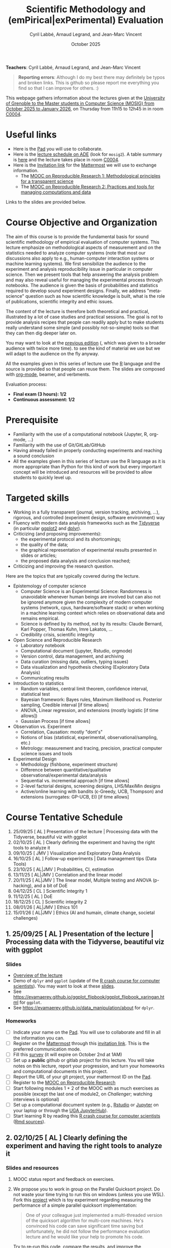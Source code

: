 #+TITLE:     Scientific Methodology and (emPirical|exPerimental) Evaluation
#+AUTHOR:    Cyril Labbé, Arnaud Legrand, and Jean-Marc Vincent
#+DATE: October 2025
#+STARTUP: overview indent

*Teachers*: Cyril Labbé, Arnaud Legrand, and Jean-Marc Vincent

[[file:../2024_10_Grenoble/cyril.jpg][file:../2024_10_Grenoble/cyril.jpg]][[file:../2021_10_Grenoble/arnaud.png][file:../2021_10_Grenoble/arnaud.png]][[file:../2021_10_Grenoble/jean-marc.png][file:../2021_10_Grenoble/jean-marc.png]]


#+BEGIN_QUOTE
*Reporting errors*: Although I do my best there may definitely be typos
and broken links. This is github so please report me everything you
find so that I can improve for others. :)
#+END_QUOTE

This webpage gathers information about the lectures given at the
[[https://mosig-m2-592ef6.gricad-pages.univ-grenoble-alpes.fr/scientific_methodo/][University of Grenoble to the Master students in Computer
Science (MOSIG) from October 2025 to January 2026]], on Thursday from
11h15 to 12h45 in in room [[https://maps.app.goo.gl/RsXTPPfGGEccqGAR6][C0004]].

* Useful links 
- Here is the [[https://codimd.math.cnrs.fr/0O2AeqE7TCijWofhF3SK-g][Pad]] you will use to collaborate.
- Here is the [[https://edt.grenoble-inp.fr/2025-2026/exterieur][lecture schedule on ADE]] (look for =mosig2=). A table summary is [[https://edt.grenoble-inp.fr/2025-2026/exterieur/jsp/custom/modules/plannings/eventInfo.jsp?week=-1&day=-1&slot=0&eventId=20635&activityId=-1&resourceId=-1&sessionId=-1&repetition=-1&order=slot&availableZone=-1][here]] and the lecture takes place in room [[https://maps.app.goo.gl/RsXTPPfGGEccqGAR6][C0004]].
- Here is the [[https://framateam.org/signup_user_complete/?id=wxuao7urzbbppbzyax1zebzgty&md=link&sbr=su][Invitation link]] for the [[https://framateam.org/smpe-2025-2026/channels/town-square][Mattermost]] we will use to exchange information.
  - The [[https://www.fun-mooc.fr/fr/cours/recherche-reproductible-principes-methodologiques-pour-une-science-transparente/][MOOC on Reproducible Research 1: Methodological principles for a transparent science]]
  - The [[https://www.fun-mooc.fr/en/courses/reproducible-research-ii-practices-and-tools-for-managing-comput/][MOOC on Reproducible Research 2: Practices and tools for managing computations and data]]
Links to the slides are provided below.
* Course Objective and Organization
The aim of this course is to provide the fundamental basis for sound
scientific methodology of empirical evaluation of computer
systems. This lecture emphasize on methodological aspects of
measurement and on the statistics needed to analyze computer systems
(note that most our discussions also apply to e.g., human-computer
interaction systems or machine learning systems).  We first
sensibilize the audience to the experiment and analysis
reproducibility issue in particular in computer science. Then we
present tools that help answering the analysis problem and may also
reveal useful for managing the experimental process through
notebooks. The audience is given the basis of probabilities and
statistics required to develop sound experiment designs. Finally, we
address "meta-science" question such as how scientific knowledge is
built, what is the role of publications, scientific integrity and
ethic issues.

The content of the lecture is therefore both theoretical and
practical, illustrated by a lot of case studies and practical
sessions. The goal is not to provide analysis recipes that people can
readily apply but to make students really understand some simple (and
possibly not-so-simple) tools so that they can then dig deeper later
on.

You may want to look at the [[file:../2024_10_Grenoble/README.org][previous edition]] (, which was given to a
broader audience with twice more time). to see the kind of material we
use but we will adapt to the audience on the fly anyway. 

All the examples given in this series of lecture use the [[http://www.r-project.org/][R]] language
and the source is provided so that people can reuse them. The slides
are composed with [[http://orgmode.org][org-mode]], beamer, and verbments.

Evaluation process:
  - *Final exam (3 hours): 1/2*
  - *Continuous assessment: 1/2*
* Prerequisite
- Familiarity with the use of a computational notebook (Jupyter, R, org-mode, …)
- Familiarity with the use of Git/GitLab/GitHub
- Having already failed in properly conducting experiments and reaching a sound conclusion
- All the examples given in this series of lecture use the R language as it is more appropriate than Python for this kind of work but every important concept will be introduced and resources will be provided to allow students to quickly level up.
* Targeted skills
- Working in a fully transparent (journal, version tracking, archiving, …), rigorous, and controlled (experiment design, software environment) way
- Fluency with modern data analysis frameworks such as the [[https://www.tidyverse.org/)][Tidyverse]] (in particular [[https://ggplot2.tidyverse.org/][ggplot2]] and [[https://dplyr.tidyverse.org/][dplyr]]).
- Criticizing (and proposing improvements):
  - the experimental protocol and its shortcomings;
  - the quality of the data;
  - the graphical representation of experimental results presented in slides or articles;
  - the proposed data analysis and conclusion reached;
- Criticizing and improving the research question.

Here are the topics that are typically covered during the lecture.

- Epistemology of computer science
  - Computer Science is an Experimental Science: Randomness is unavoidable whenever human beings are involved but can also not be ignored anymore given the complexity of modern computer systems (network, cpus, hardware/software stack) or when working in a machine learning context which relies on observational data and remains empirical.
  - Science is defined by its method, not by its results: Claude Bernard, Karl Popper, Thomas Kuhn, Imre Lakatos, ...
  - Credibility crisis, scientific integrity
- Open Science and Reproducible Research
  - Laboratory notebook
  - Computational document (jupyter, Rstudio, orgmode)
  - Version control, data management, and archiving
  - Data curation (missing data, outliers, typing issues)
  - Data visualization and hypothesis checking (Exploratory Data Analysis)
  - Communicating results
- Introduction to statistics
  - Random variables, central limit theorem, confidence interval, statistical test
  - Bayesian framework: Bayes rules, Maximum likelihood vs. Posterior sampling, Credible interval [if time allows]
  - ANOVA, Linear regression, and extensions (mostly logistic [if time allows])
  - Gaussian Process [if time allows]
- Observation vs. Experiment
  - Correlation, Causation: mostly "dont's"
  - Notions of bias (statistical, experimental, observational/sampling, etc.)
  - Metrology: measurement and tracing, precision, practical computer science issues and tools
- Experimental Design
  - Methodology (fishbone, experiment structure)
  - Difference between quantitative/qualitative observational/experimental data/analysis
  - Sequential vs. incremental approach [if time allows]
  - 2-level factorial designs, screening designs, LHS/MaxiMin designs
  - Active/online learning with bandits (\epsilon-Greedy, UCB, Thompson) and extensions (surrogates: GP-UCB, EI) [if time allows]
  
* Course Tentative Schedule

#+begin_src shell :results output raw :exports results
cat README.org | grep '^\*\*.* \[' | sed -e 's/^\*\* //'
#+end_src

#+RESULTS:
1. 25/09/25  [ AL        ] Presentation of the lecture | Processing data with the Tidyverse, beautiful viz with ggplot
2. 02/10/25  [ AL        ] Clearly defining the experiment and having the right tools to analyze it
3. 09/10/25  [ JMV       ] Visualization and Exploratory Data Analysis
4. 16/10/25  [ AL        ] Follow-up experiments | Data management tips (Data Tools)
5. 23/10/25  [ AL|JMV    ] Probabilities, CI, estimation
6. 13/11/25  [ AL|JMV    ] Correlation and the linear model
7. 20/11/25  [ AL|JMV    ] The linear model, Multiple testing and ANOVA (p-hacking), and a bit of DoE
8. 04/12/25  [ CL        ] Scientific Integrity 1
9. 11/12/25  [ AL        ] DoE
10. 18/12/25 [ CL        ] Scientific integrity 2
11. 08/01/26 [ AL|JMV    ] Ethics 101 
12. 15/01/26 [ AL|JMV    ] Ethics (AI and humain, climate change, societal challenges)

** 1. 25/09/25  [ AL        ] Presentation of the lecture | Processing data with the Tidyverse, beautiful viz with ggplot
*** Slides
- [[file:../../lectures/lecture_SMPE_overview.pdf][Overview of the lecture]]
- Demo of =dplyr= and =ggplot= (update of the  [[https://htmlpreview.github.io/?https://github.com/alegrand/SMPE/blob/master/sessions/2022_10_Grenoble/R_crash_course.html][R crash course for computer scientists]]). You may want to look at these [[file:../../lectures/lecture_R_crash_course.pdf][slides]].
- See  https://evamaerey.github.io/ggplot_flipbook/ggplot_flipbook_xaringan.html for =ggplot=.
- See https://evamaerey.github.io/data_manipulation/about for =dplyr=.
*** Homeworks
- [ ] Indicate your name on the [[https://codimd.math.cnrs.fr/0O2AeqE7TCijWofhF3SK-g][Pad]]. You will use to collaborate and fill in all the information you can.
- [ ] Register on the [[https://framateam.org/smpe-2024-2025/channels/town-square][Mattermost]] through this [[https://framateam.org/signup_user_complete/?id=yxk5rpuqdpds5b785t6ka94o4e&md=link&sbr=su][invitation link]]. This is the preferred communication mode.
- [ ] Fill this [[https://sondages.inria.fr/index.php/562526?lang=en][survey]] (it will expire on October 2nd at 1AM)
- [ ] Set up a *public* github or gitlab project for this lecture. You will take notes on this lecture, report your progression, and turn your homeworks and computational documents in this project.
- [ ] Report the URL of your git project, your mattermost ID on the [[https://codimd.math.cnrs.fr/0O2AeqE7TCijWofhF3SK-g][Pad]].
- [ ] Register to the [[https://www.fun-mooc.fr/fr/cours/recherche-reproductible-principes-methodologiques-pour-une-science-transparente/][MOOC on Reproducible Research]]
- [ ] Start following modules 1 + 2 of the MOOC with as much exercises as possible (except the last one of module2, on /Challenger/; watching interviews is optional)
- [ ] Set up a computational document system (e.g., [[#rstudio][Rstudio]] or [[#jupyter][Jupyter]] on your laptop or through the [[https://jupyterhub.u-ga.fr/][UGA JupyterHub]]).
- [ ] Start learning R by reading this [[https://htmlpreview.github.io/?https://github.com/alegrand/SMPE/blob/master/sessions/2022_10_Grenoble/R_crash_course.html][R crash course for computer scientists]] ([[file:../2022_10_Grenoble/R_crash_course.Rmd][Rmd sources]]).
** 2. 02/10/25  [ AL        ] Clearly defining the experiment and having the right tools to analyze it
*** Slides and resources
1. MOOC status report and feedback on exercises.
2. We propose you to work in group on the Parallel Quicksort project.
   Do not waste your time trying to run this on windows (unless you
   use WSL). Fork this [[https://github.com/alegrand/M2R-ParallelQuicksort][project]] which is toy experiment regarding
   measuring the performance of a simple parallel quicksort
   implementation:
     #+BEGIN_QUOTE
       One of your colleague just implemented a multi-threaded version of
       the quicksort algorithm for multi-core machines. He's convinced his
       code can save significant time saving but unfortunately, he did not
       follow the performance evaluation lecture and he would like your
       help to promote his code.
     #+END_QUOTE
   Try to re-run this code, compare the results, and improve the
   experimental design if needed. You could for example:
   - Improve the experiment design (i.e., the number of repetitions,
     the range of parameters, the order in which they are run, ...)
   - Repeat this with various machines.
   - Make a nicer figure with ggplot
   - Improve the analysis (confidence interval, continuous trend,
     extrapolation)
   
   # - Empirical evaluation of [[https://en.wikipedia.org/wiki/Fitts%27s_law][Fitts's law]]: Fork this small [[https://gricad-gitlab.univ-grenoble-alpes.fr/coutrixc/m2r_pointingxp][project]]
   #   #+BEGIN_QUOTE
   #   Fitts described 1954 the relationship between the distance to a target, its width, and the time needed to acquire it [Fitts, 1954]. To aquire a target, e.g., to move the mouse cursor and click on a file to select it, Fitts' law describes how the distance between the start point and the target (A: amplitude of the movement), and the size of the target (W: width of the target) impacts the index of difficulty of the task (ID) [MacKenzie and Buxton, 1992]:

   #      ID = log2(A/W + 1)

   #   The time (MT: movement time) needed for a user to acquire a target is linearly correlated to ID:

   #       MT = a + b × ID

   #   A large part of Human-Computer Interaction research since then builds on top of Fitts' law. This project aims at finding the values of the a and b parameters.
   #   #+END_QUOTE
   #   Try to re-run this analysis, then re-obtain some data and compare
   #   the results, improve the experimental design if needed.
*** Homeworks
You have two weeks for doing these two assignments, we will debrief them during the 4th lecture.
- [ ] Continue working on the MOOC (in particular, the Challenger exercise of module 2)
- [ ] Continue the hands-on by improving the experiment design and the analysis (see above). Share your findings on the [[https://codimd.math.cnrs.fr/0O2AeqE7TCijWofhF3SK-g][Pad]] and/or on your public fork of the project. 
** 3. 09/10/25  [ JMV       ] Visualization and Exploratory Data Analysis
*** Slides and resources
# +Introduction to the scientific method and computer science epistemology | Publications+ 
# - [[file:02_lecture_JMV_what-is-science.pdf][Lecture: What is Science?]]
#   - [[https://undsci.berkeley.edu/understanding-science-101/][Understanding Science (101 at Berkeley)]]
#   - [[file:02_reading_Popper_Conjectures-and-refutation.pdf][Conjectures and refutations (Karl Popper)]]
- [[file:../2022_10_Grenoble/02_Intro-Visu.pdf][Slides: What a nice picture ! Data Visualization, an introduction]]
  - [[file:../2021_10_Grenoble/02_Check-list-good-graphics-tableau-en.pdf][Checklist for good graphics]] and [[file:../2021_10_Grenoble/02_Check-list-good-graphics-en.pdf][Hints for good graphics]] (a similar checklist can be found in
    [[http://www.cs.wustl.edu/~jain/books/perfbook.htm][The Art of Computer Systems Performance Analysis: Techniques for Experimental Design, Measurement, Simulation, and Modeling]])
# - [[file:../../lectures/lecture_descriptive_univariate.pdf][Slides: Summarizing data]]
# - [[file:../2021_10_Grenoble/02_whyvisu.pdf][Slides: Why do we need to visualize data: The Anscombe's Quartet]] and as a bonus: [[https://www.autodesk.com/research/publications/same-stats-different-graphs][The Datasaurus]]. :)
*** Homeworks
 # - [ ] Read Popper's text and write a short summary in your GitHub repository
 - [ ] Criticize every figure of Jean-Marc's slides by:
   1. Applying the checklist for good graphics;
   2. Proposing a better representation (hand-drawing is fine) that passes the checklist.
 - [ ] Report this work for at least 3 figures on you github/gitlab project.
 - [ ] MOOC: Complete exercise 5 of module 2 (/Challenger/). Write a short text explaining what is good and wrong about this document (you may want to provide an updated version of the notebook) and upload on your github/gitlab space.
** 4. 16/10/25  [ AL        ] Follow-up experiments | Data management tips (Data Tools)
*** Feedback
- Challenger.
- File organization: how do you feel ? :)
- Remind with the [[file:../../lectures/lecture_correlation_causation.pdf][Cholesterol case]] that removing and selecting data can be quite harmful and should always be carefully described and justified.
- Check a subject for module 3 has been chosen.
*** Slides and resources
- Slides on [[file:../2024_10_Grenoble/04_DMP.pdf][Data management Plans]]
- [[https://miro.com/welcomeonboard/M3BNV2FMdmJQUDk3TER4OXFUS2FRQU9GbDlyZ0ZLVDVKUEIyNFVDMTd1b0xxbjlpVEp3Q0VhUTJnWnBlVnJJSHwzNDU4NzY0NjA0MzIzODczNjEyfDI=?share_link_id=315517523028][Miro board]]
- Slides on [[file:../../lectures/lecture_data_management.pdf][Data management Tools]] (and [[https://github.com/cboettig/noise-phenomena][Carl Boettiger's awesome compendium]])
*** Homeworks
- [ ] Complete previous homeworks (Challenger, Checklist for Good Graphics)
- [ ] Continue the hands-on by improving the experiment design and the analysis. Share your findings on the [[https://codimd.math.cnrs.fr/0O2AeqE7TCijWofhF3SK-g][Pad]] and/or on your public fork
  of the project.
  - Eventually use what we have seen in today's lecture to improve the structure of you repos and of the quicksort/pointing repos
I'm not adding more work (like doing the peer evaluation of module 3, or writing a DMP for the quicksort/pointing project) but please complete the previous homeworks. 
** 5. 23/10/25  [ AL|JMV    ] Probabilities, CI, estimation
*** Slides and resources
- A few words on [[file:../../lectures/lecture_correlation_causation.pdf][correlation and causality]].
- [[file:../2021_10_Grenoble/02_whyvisu.pdf][Slides: Why do we need to visualize data: The Anscombe's Quartet]] and as a bonus: [[https://www.autodesk.com/research/publications/same-stats-different-graphs][The Datasaurus]]. :)
  - [[file:../../lectures/lecture_descriptive_univariate.pdf][Slides: Summarizing data]]
- Slides: From descriptive statistics to [[file:../../lectures/3_introduction_to_statistics.pdf][estimation]]
*** Homeworks
- Compute confidence intervals for the data in https://github.com/alegrand/M2R-ParallelQuicksort
- MOOC Peer evaluated exercise.
** Fall Vacations
** No lecture
** 6. 13/11/25  [ AL|JMV    ] Correlation and the linear model
*** Slides and resources
- Computing independant CIs for the data in https://github.com/alegrand/M2R-ParallelQuicksort
- Going beyond independant evaluations with the [[file:../../lectures/4_linear_model.pdf][linear model]]
*** Homeworks
- Fit a linear model for the data in https://github.com/alegrand/M2R-ParallelQuicksort
- (For the 28th of November) Read the articles provided [[https://cloud.univ-grenoble-alpes.fr/s/3Ro6LpMbP6fckFH][here]] (about 5
  min for each paper) and (1) explain how and why citations are used
  and (2) qualify the journal in a few words.
- MOOC Peer evaluated exercise.  
** 7. 20/11/25  [ AL|JMV    ] The linear model, Multiple testing and ANOVA (p-hacking), and a bit of DoE
*** Slides and resources
- Fitting a linear model for the data in https://github.com/alegrand/M2R-ParallelQuicksort
- Going beyond independant evaluations with the [[file:../../lectures/4_linear_model.pdf][linear model]]
*** Homeworks
- Keep building intuition on linear model
- Try to complete the peer-evaluation of the MOOC
** No lecture
** 8. 04/12/25  [ CL        ] Scientific Integrity 1
*** Slides and resources
- [[file:../2024_10_Grenoble/06_Scientific_Publications.pdf][Introduction to the publication system]]
- [[file:../2024_10_Grenoble/08_Scientific_Publications.pdf][More on the publication system]]  
  # [[file:../../lectures/lecture_scientific_integrity.pdf][Introduction to scientific integrity, deontology and ethics]]
  # - Fonctions/structures/rôles de la Publication, Citation \to bibliométrie
  # - Où trouver l'info, Archives ouvertes, open access
  # - Lecture de papier pour trouver des trucs bizarres, rétractation, duplication de données, trafication de données pour pouvoir publier ou même avoir un visa. Réaction à avoir.
*** Homeworks
- Read all we've seen, try to get some perspective, make sure to make
  all the connexions and ask me questions.
- Move on with the Peer Evaluated exercise of the MOOC
** 9. 11/12/25  [ AL        ] DoE
*** Slides and resources
- Lecture on [[file:../../lectures/5_design_of_experiments.pdf][Design of Experiments]] (factorial, screening, space-filling)
*** Homeworks
- Keep building intuition on linear model
- Mature the DoE techniques we have seen
- Try to complete the peer-evaluation of the MOOC

** 10. 18/12/25 [ CL        ] Scientific integrity 2
*** Slides and resources
*** Homeworks
- MOOC Peer evaluated exercise.
** Winter vacations
** 11. 08/01/26 [ AL|JMV    ] Ethics 101 
*** Slides and resources
- [[file:11_chatbot.pdf][Slides on Lovots and chatbots]]
- [[file:../../lectures/lecture_scientific_integrity.pdf][Introduction to scientific integrity, deontology and ethics]]
*** Homeworks
You'll find is a random student/topic assignment on the bottom of the
[[https://codimd.math.cnrs.fr/0O2AeqE7TCijWofhF3SK-g][Pad]] (you may trade a topic with someone else if you’re really
uncomfortable with the one you’ve been assigned; you may even pick an
other topic if you can’t trade yours but I’d like everyone to work on
different topics as much as posible). I have only quickly read through
most of these these documents so do not expect extraordinay
content. Prepare a short presentation with the pros and cons of each
technology. You will present (1) the problems it tries to address, (2)
to what extent it does, (3) whether it unlocked other
usages/problems. (4) Indicate in which of the 4th scenarios of the
ADEME (https://transitions2050.ademe.fr/en) this technology is rooted.

** 12. 15/01/26 [ AL|JMV    ] Ethics (AI and humain, climate change, societal challenges)
** 26/01/25: Exam ?

* Hands-on
In the 3rd module of the [[https://www.fun-mooc.fr/fr/cours/recherche-reproductible-principes-methodologiques-pour-une-science-transparente/][MOOC on Reproducible Research]], there is a
peer-reviewed homework that will allow you to practically use
everything you learnt. 
* Requirements 
All the examples given in this series of lecture use the [[http://www.r-project.org/][R]] language
and the source is provided so that people can reuse them. The slides
are composed with [[http://orgmode.org][org-mode]], beamer, and verbments.

It is not expected that students already knows the R language as I
will briefly present it. However, they should have already installed
Rstudio and R (check the next section if you need information) on
their laptop so as to try out the examples I provide for themselves. 

Alternatively, you may use Jupyter with python or R, either on your
machine or through the MOOC or the [[https://jupyterhub.u-ga.fr/][UGA JupyterHub]]. Most R verbs have
now their python counterpart (e.g., =numpy= and =pandas= for vectors and
dataframes, =plotnine= for =ggplot2=, =statsmodels= for linear regressions,
...).
* Using R
** Installing R, Rstudio, or Jupyter
*** R
Here is how to proceed on debian-based distributions:
#+BEGIN_SRC sh
sudo apt install r-base r-cran-ggplot2 r-cran-dplyr r-cran-tidyr r-cran-knitr r-cran-magrittr 
#+END_SRC
Make sure you have a recent (>= 3.2.0) version or R. For example, here
is what I have on my machine:
#+begin_src sh :results output :exports both
R --version
#+end_src

#+RESULTS:
#+begin_example
R version 4.1.1 (2021-08-10) -- "Kick Things"
Copyright (C) 2021 The R Foundation for Statistical Computing
Platform: x86_64-pc-linux-gnu (64-bit)

R is free software and comes with ABSOLUTELY NO WARRANTY.
You are welcome to redistribute it under the terms of the
GNU General Public License versions 2 or 3.
For more information about these matters see
https://www.gnu.org/licenses/.

#+end_example
*** Rstudio
Rstudio and knitr are unfortunately not packaged within debian so the
easiest is to download the corresponding debian package on the [[http://www.rstudio.com/ide/download/desktop][Rstudio
webpage]] and then to install it manually (depending on when you do this
and on the version of your OS, *you should obviously change the version
number*).

#+BEGIN_SRC sh
wget https://download1.rstudio.org/desktop/bionic/amd64/rstudio-2021.09.0%2B351-amd64.deb
sudo dpkg -i rstudio-2021.09.0+351-amd64.deb
sudo apt -f install # to fix possibly missing dependencies
#+END_SRC
# You will also need to install knitr. To this end, you should simply
# run R (or Rstudio) and use the following command.
# #+BEGIN_SRC R
# install.packages("knitr")
# #+END_SRC
If some packages like =r-cran-ggplot2= or =r-cran-reshape= could not be installed for some
reason, you can also install it through R by doing:
#+BEGIN_SRC R
install.packages("ggplot2")
#+END_SRC
*** Jupyter
Now regarding jupyter, here is how to proceed on a debian-based distribution:
#+begin_src sh
sudo apt install jupyter r-cran-irkernel r-cran-irdisplay
#+end_src
Then you can simply run:
#+begin_src sh
jupyter notebook
#+end_src

If you want a cooler Jupyter environment, [[https://jupyterlab.readthedocs.io/en/stable/getting_started/installation.html][install JupyterLab]], for example as follows:
#+begin_src sh
pip3 install jupyterlab
export PATH=$HOME/.local/bin:$HOME
jupyter lab
#+end_src

** Producing documents
The easiest way to go is probably to [[http://www.rstudio.com/ide/docs/authoring/using_markdown][use R+Markdown (Rmd files) in
Rstudio]] and to export them via [[http://www.rpubs.com/][Rpubs]] to make available [[http://www.rpubs.com/tucano/zombies][whatever you
want]].

We can roughly distinguish between three kinds of documents:
1. Lab notebook (with everything you try and that is meant mainly
   for yourself)
2. Experimental report (selected results and explanations with
   enough details to discuss with your advisor)
3. Result description (rather short with only the main point and,
   which could be embedded in an article)
We expect you to provide us the last two ones and to make them
publicly available so as to allow others to [[http://rpubs.com/RobinLovelace/ratmog11][comment]] on them.
** Learning R
For a quick start, you may want to look at [[http://cran.r-project.org/doc/contrib/Paradis-rdebuts_en.pdf][R for Beginners]]. A probably
more entertaining way to go is to follow a good online lecture
providing an introduction to R and to data analysis such as this one:
https://www.coursera.org/course/compdata. 

A quite effective way (if you have time) is to use [[http://swirlstats.com/students.html][SWIRL]], an
interactive learning environment that will guide through self-paced
lesson.
#+begin_src R :results output :session :exports both
install.packages("swirl")
library(swirl)
install_from_swirl("R Programming")
swirl()
#+end_src
I suggest in particular to follow the following lessons from R
programming (max 10 minutes each):
#+BEGIN_EXAMPLE
 1: Basic Building Blocks      2: Workspace and Files     
 3: Sequences of Numbers       4: Vectors                 
 5: Missing Values             6: Subsetting Vectors      
 7: Matrices and Data Frames   8: Logic                   
 9: Functions                 12: Looking at Data         
#+END_EXAMPLE

Finally, you may want to read this [[http://ww2.coastal.edu/kingw/statistics/R-tutorials/dataframes.html][excellent tutorial on data frames]]
(=attach=, =with=, =rownames=, =dimnames=, notions of scope...).
** Learning the tidyverse (ggplot2, dplyr, tidyR)
All these packages have been developed by hadley wickam and are gathered [[https://www.tidyverse.org/][here]]. There are [[https://rstudio.github.io/cheatsheets/][amazing cheatsheets]] you may want to refer to, as well as nice [[https://seananderson.ca/ggplot2-fish554/][introductions to ggplot2]].
* References
+ R. Jain, [[http://www.cs.wustl.edu/~jain/books/perfbook.htm][The Art of Computer Systems Performance Analysis:
  Techniques for Experimental Design, Measurement, Simulation, and
  Modeling]], Wiley-Interscience, New York, NY, April 1991.
  [[http://www.amazon.com/Art-Computer-Systems-Performance-Analysis/dp/1118858425/ref%3Dsr_1_2?s%3Dbooks&ie%3DUTF8&qid%3D1435137636&sr%3D1-2&keywords%3Dperformance%2Bmeasurement%2Bcomputer][A new edition will be available in September 2015]].
  #+BEGIN_QUOTE
  This is an easy-to-read self-content book for practical performance
  evaluation. The numerous checklists make it a great book for
  engineers and every CS experimental scientist should have read it.
  #+END_QUOTE
+ David J. Lilja, Measuring Computer Performance: A Practitioner’s
  Guide, Cambridge University Press 2005
  #+BEGIN_QUOTE
  A short book suited for brief presentations. I follow a similar
  organization but I really don't like the content of this book. I
  feel it provides very little insight on why the theory applies or
  not. I also think it is too general and lacks practical examples. It
  may be interesting for those willing a quick and broad presentation
  of the main concepts and "recipes" to apply.
  #+END_QUOTE
+ Jean-Yves Le Boudec. [[http://www.cl.cam.ac.uk/~dq209/others/perf.pdf][Methods, practice and theory for the
  performance evaluation of computer and communication
  systems, 2006. EPFL electronic book]].
  #+BEGIN_QUOTE
  A very good book, with a much more theoretical treatment than the
  Jain. It goes way farther on many aspects and I can only recommand
  it.
  #+END_QUOTE
+ Douglas C. Montgomery, [[http://www.wiley.com/WileyCDA/WileyTitle/productCd-EHEP002024.html][Design and Analysis of Experiments]], 8th
  Edition. Wiley 2013.
  #+BEGIN_QUOTE
  This is a good and thorough textbook on design of experiments. It's
  so unfortunate it relies on "exotic" softwares like JMP and minitab
  instead of R...
  #+END_QUOTE
+ Julian J. Faraway, [[https://cran.r-project.org/doc/contrib/Faraway-PRA.pdf][Practical Regression and Anova using R]],
  University of Bath, 2002.
  #+BEGIN_QUOTE
  This book is derived from material that Pr. Faraway used in a Master
  level class on Statistics at the University of Michigan. It is
  mathematically involved but presents in details how linear
  regression, ANOVA work and can be done with R. It works out many
  examples in details and is very pleasant to read. A must-read if you
  want to understand this topic more thoroughly.
  #+END_QUOTE
+ Peter Kosso, [[http://www.amazon.fr/Summary-Scientific-Method-Peter-Kosso-ebook/dp/B008D5IYU2][A Summary of Scientific Method]], Springer, 2011.
  #+BEGIN_QUOTE
  A short nice book summarizing the main steps of the scientific
  method and why having a clear definition is not that simple. It
  illustrates these points with several nice historical examples that
  allow the reader to take some perspective on this epistemological
  question.
  #+END_QUOTE
+ R. Nelson, Probability stochastic processes and queuing theory: the
  mathematics of computer performance modeling. Springer Verlag 1995.
  #+BEGIN_QUOTE
  For those willing to know more about queuing theory.
  #+END_QUOTE
